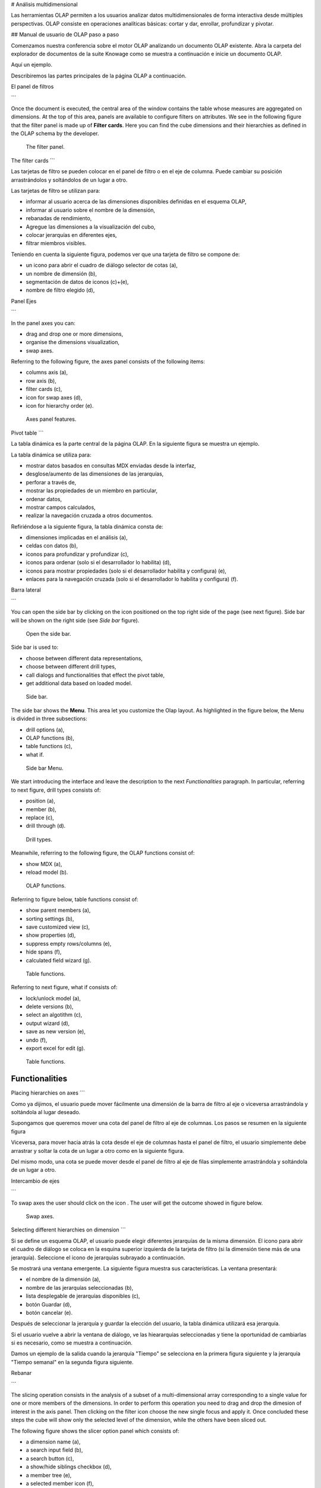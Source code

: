 # Análisis multidimensional

Las herramientas OLAP permiten a los usuarios analizar datos multidimensionales de forma interactiva desde múltiples perspectivas. OLAP consiste en operaciones analíticas básicas: cortar y dar, enrollar, profundizar y pivotar.

## Manual de usuario de OLAP paso a paso

Comenzamos nuestra conferencia sobre el motor OLAP analizando un documento OLAP existente. Abra la carpeta del explorador de documentos de la suite Knowage como se muestra a continuación e inicie un documento OLAP.

.. figura:: media/image134.png

    Browse the documents and select an OLAP document.

Aquí un ejemplo.

.. figura:: media/image135.png

      Exploring an existing OLAP document.

Describiremos las partes principales de la página OLAP a continuación.

El panel de filtros

```

Once the document is executed, the central area of the window contains the table whose measures are aggregated on dimensions. At the top of this area, panels are available to configure filters on attributes. We see in the following figure that the filter panel is made up of **Filter cards**. Here you can find the cube dimensions and their hierarchies as defined in the OLAP schema by the developer.

.. figure:: media/image136.png

    The filter panel.

The filter cards
```

Las tarjetas de filtro se pueden colocar en el panel de filtro o en el eje de columna. Puede cambiar su posición arrastrándolos y soltándolos de un lugar a otro.

.. figura:: media/image137.png

    The filter card inside the filter panel.

Las tarjetas de filtro se utilizan para:

*   informar al usuario acerca de las dimensiones disponibles definidas en el esquema OLAP,
*   informar al usuario sobre el nombre de la dimensión,
*   rebanadas de rendimiento,
*   Agregue las dimensiones a la visualización del cubo,
*   colocar jerarquías en diferentes ejes,
*   filtrar miembros visibles.

Teniendo en cuenta la siguiente figura, podemos ver que una tarjeta de filtro se compone de:

*   un icono para abrir el cuadro de diálogo selector de cotas (a),
*   un nombre de dimensión (b),
*   segmentación de datos de iconos (c)+(e),
*   nombre de filtro elegido (d),

.. \_featuresoffiltcard:
.. figura:: media/image13839.png

    Features of a filter card.

Panel Ejes

```

In the panel axes you can:

-  drag and drop one or more dimensions,
-  organise the dimensions visualization,
-  swap axes.

Referring to the following figure, the axes panel consists of the following items:

-  columns axis (a),
-  row axis (b),
-  filter cards (c),
-  icon for swap axes (d),
-  icon for hierarchy order (e).

.. _axespanelfeat:
.. figure:: media/image140.png

    Axes panel features.

Pivot table
```

La tabla dinámica es la parte central de la página OLAP. En la siguiente figura se muestra un ejemplo.

.. figura:: media/image141.png

    Pivot table.

La tabla dinámica se utiliza para:

*   mostrar datos basados en consultas MDX enviadas desde la interfaz,
*   desglose/aumento de las dimensiones de las jerarquías,
*   perforar a través de,
*   mostrar las propiedades de un miembro en particular,
*   ordenar datos,
*   mostrar campos calculados,
*   realizar la navegación cruzada a otros documentos.

Refiriéndose a la siguiente figura, la tabla dinámica consta de:

*   dimensiones implicadas en el análisis (a),
*   celdas con datos (b),
*   iconos para profundizar y profundizar (c),
*   iconos para ordenar (solo si el desarrollador lo habilita) (d),
*   iconos para mostrar propiedades (solo si el desarrollador habilita y configura) (e),
*   enlaces para la navegación cruzada (solo si el desarrollador lo habilita y configura) (f).

.. \_pivottablefeat:
.. figura:: media/image142a.png

    Pivot table features.

Barra lateral

```

You can open the side bar by clicking on the icon positioned on the top right side of the page (see next figure). Side bar will be shown on the right side (see *Side bar* figure).

.. _openthesidebar:
.. figure:: media/image143.png

    Open the side bar.

Side bar is used to:

-  choose between different data representations,
-  choose between different drill types,
-  call dialogs and functionalities that effect the pivot table,
-  get additional data based on loaded model.

.. _sidebar:
.. figure:: media/image144.png

    Side bar.

The side bar shows the **Menu**. This area let you customize the Olap layout. As highlighted in the figure below, the Menu is divided in three subsections:

-  drill options (a),
-  OLAP functions (b),
-  table functions (c), 
-  what if.

.. _sidebarmenu:
.. figure:: media/image145a.png

    Side bar Menu.

We start introducing the interface and leave the description to the next *Functionalities* paragraph. In particular, referring to next figure, drill types consists of:

-  position (a),
-  member (b),
-  replace (c),
-  drill through (d).

.. _drilltypes:
.. figure:: media/image146.png

    Drill types.

Meanwhile, referring to the following figure, the OLAP functions consist of:

-  show MDX (a),
-  reload model (b).

.. _olapfunctions:
.. figure:: media/image147a.png

    OLAP functions.

Referring to figure below, table functions consist of:

-  show parent members (a),
-  sorting settings (b),
-  save customized view (c),
-  show properties (d),
-  suppress empty rows/columns (e),
-  hide spans (f),
-  calculated field wizard (g).

.. _tablefunctions1:
.. figure:: media/image148a.png

    Table functions.

Referring to next figure, what if consists of:

-  lock/unlock model (a),
-  delete versions (b),
-  select an algotithm (c),
-  output wizard (d), 
-  save as new version (e), 
-  undo (f),
-  export excel for edit (g).

.. _tablefunctions2:
.. figure:: media/image149a.png

    Table functions.

Functionalities
----------------

Placing hierarchies on axes
```

Como ya dijimos, el usuario puede mover fácilmente una dimensión de la barra de filtro al eje o viceversa arrastrándola y soltándola al lugar deseado.

Supongamos que queremos mover una cota del panel de filtro al eje de columnas. Los pasos se resumen en la siguiente figura

.. figura:: media/image150.png

    Move a hierarchy to the columns axis.

Viceversa, para mover hacia atrás la cota desde el eje de columnas hasta el panel de filtro, el usuario simplemente debe arrastrar y soltar la cota de un lugar a otro como en la siguiente figura.

.. figura:: media/image151.png

    Move a dimension from the columns axis to the filter panel.

Del mismo modo, una cota se puede mover desde el panel de filtro al eje de filas simplemente arrastrándola y soltándola de un lugar a otro.

Intercambio de ejes

```

To swap axes the user should click on the icon |image151|. The user will get the outcome showed in figure below.

.. |image151| image:: media/image152.png
   :width: 30

.. figure:: media/image153.png

    Swap axes.

Selecting different hierarchies on dimension
```

Si se define un esquema OLAP, el usuario puede elegir diferentes jerarquías de la misma dimensión. El icono para abrir el cuadro de diálogo se coloca en la esquina superior izquierda de la tarjeta de filtro (si la dimensión tiene más de una jerarquía). Seleccione el icono de jerarquías subrayado a continuación.

.. figura:: media/image154.png

    Hierarchies icon.

Se mostrará una ventana emergente. La siguiente figura muestra sus características. La ventana presentará:

*   el nombre de la dimensión (a),
*   nombre de las jerarquías seleccionadas (b),
*   lista desplegable de jerarquías disponibles (c),
*   botón Guardar (d),
*   botón cancelar (e).

.. \_hierarchiesdialogpopup:
.. figura:: media/image155.png

    Hierarchies dialog pop up.

Después de seleccionar la jerarquía y guardar la elección del usuario, la tabla dinámica utilizará esa jerarquía.

Si el usuario vuelve a abrir la ventana de diálogo, ve las hieararquías seleccionadas y tiene la oportunidad de cambiarlas si es necesario, como se muestra a continuación.

.. figura:: media/image1565758.png

    Changing the hierarchies.

Damos un ejemplo de la salida cuando la jerarquía "Tiempo" se selecciona en la primera figura siguiente y la jerarquía "Tiempo semanal" en la segunda figura siguiente.

.. \_timehierarchieshowsdays:
.. figura:: media/image159.png

     Time hierachy: the table shows days in the month.

.. \_timeweeklyhierarchyshowsweek:
.. figura:: media/image160.png

    Time Weekly hierachy: table shows weeks in the month.

Rebanar

```

The slicing operation consists in the analysis of a subset of a multi-dimensional array corresponding to a single value for one or more members of the dimensions. In order to perform this operation you need to drag and drop the dimesion of interest in the axis panel.  Then clicking on the filter icon choose the new single focus and apply it. Once concluded these steps the cube will show only the selected level of the dimension, while the others have been sliced out.

The following figure shows the slicer option panel which consists of:

-  a dimension name (a),
-  a search input field (b),
-  a search button (c),
-  a show/hide siblings checkbox (d),
-  a member tree (e),
-  a selected member icon (f),
-  a highlighted member (result of searching) (g), 
-  a save and a cancel buttons (h).

.. _dialogforslicerchoosing:
.. figure:: media/image161.png

    Dialog for slicer choosing.

In particular, it is possible to search for a member in three ways:

1. by browsing the member tree;

.. figure:: media/image162.png

   Browsing the member tree.

2. by typing member’s name or it’s part in the input field and clicking on the search button. The research will be possible if the user enters at least four letters. If the user wishes to include member’s siblings to the research, the checkbox (:numref:`dialogforslicerchoosing` (d))needs to be checked;

.. figure:: media/image16364.png

   Using the research box.

3. after the first research, if the user types some other member’s name before clicking on the search button, visible members whose        names contains a entered text will be highlighted.

.. figure:: media/image165.png

    Using the research box after a first investigation.

Once the selection has been saved, the users choice will affect the pivot table and the filter cards slicer name will rearrange.

Filtering
```

Para filtrar los miembros de dimensión en una tabla dinámica, el usuario debe hacer clic en un botón (consulte :numref:`featuresoffiltcard`) situado en el lado derecho de la tarjeta de filtro de dimensiones colocada en el área del filtro.

El procedimiento para buscar un miembro mediante el cuadro de diálogo de filtro no tiene diferencias significativas con el descrito para el cuadro de diálogo de selección de segmentación de datos. La interfaz emergente es la que se muestra a continuación. Después de seleccionar un miembro, el usuario debe hacer clic en el botón Guardar. La tabla dinámica mostrará los cambios. De lo contrario, haga clic en el botón Cancelar para descartar los cambios.

.. figura:: media/image166.png

    Filter dialog.

.. figura:: media/image167.png

    Filter effects on pivot table.

Profundizar y profundizar

```

User can choose between drill types by clicking on one of the three buttons in the drill types section of the side bar. There are three drill types. In the following we give some details on them.

1. **Position**: this is the default drill type. Clicking on a drill down/drill up command will expand/collapse a pivot table with          child members of a member with that particular command. See below.

.. figure:: media/image168.png

     “Position” drill down.

2. **Member**: if the user wants to perform drill operation not only on one member per time but on all members of the same name and        level at the same time it is needed to select member drill type. See below.

.. figure:: media/image169.png

    “Member” drill down.

3. **Replace**: This option lets the user replace the parent member with his child member during drill down operation. To drill up the      user should click on the arrow icon next to the dimension name on which to perform operation. See figure below.

.. figure:: media/image170.png

    “Replace” drill down.

Drill through
~~~~~~~~~~~~~

To perform drill through operation the user needs first to select a cell, as in the following figure, on which to perform operations. Then clicking on the button for a drill through in the side bar, a dialog will open with results (this pop up could take some time to    open).

.. figure:: media/image171.png

    Drill thorugh option.

In particular, referring to the next figure, drill though dialog consists of:

-   a hierarchy menu (a),
-   a table of values (b),
-   a maximum rows drop down list (c),
-   a pagination (d),
-   a apply button (e),
-   a export button (f),
-   a cancel button (g),
-   a clear all button (h).

.. _drillthoroughwindow:
.. figure:: media/image172a.png

    Drill thorugh window.

The user must therefore select a cell, open the side bar and select the drill through item from the panel. A pop up will show up: here the user can choose the level of detail with which data will be displayed. The steps to follow are:

1. to click on hierarchy in hierarchy menu,

2. to check the checkbox of the level,

3. to click on the “Apply” button (after checking the checkbox, remember to click outside of the level list and then select apply).

The user can also select the maximum rows to load by choosing one of the options in the drop down list (see figure above, (c)). Finally, loaded data can be exported in csv format by clicking on the “Export” button.

Refreshing model
~~~~~~~~~~~~~~~~

To refresh a loaded model the user needs to click on the “Refresh” button available in the side bar panel. This action will clear the cash, load pivot table and the rest of data again.


Showing MDX
~~~~~~~~~~~

To show current mdx query user should click on show mdx button in the side bar. Figure below shows an example.

.. figure:: media/image173.png

     Showing MDX query example.


Sending MDX
~~~~~~~~~~~

If you want to execute an MDX query you need to:

-  click on send MDX button in the sidebar,
-  type a query in a text area of send MDX dialogs, 
-  click on the save button.

.. figure:: media/image174.png

    Sending MDX query example.

Result of the MDX query “should” appear in pivot table as in figure below. In fact, the user is responsable for entering *valid* MDX query.

.. figure:: media/image175.png

    Sending MDX query example.


Showing parent members
~~~~~~~~~~~~~~~~~~~~~~

If a user wants to see additional information about members shown in the pivot table (for example: member’s hierarchy, level or parent member) he should click on a show parent members button in the side bar panel. The result will be visible in the pivot table. An example is shown in the following two figures.

.. figure:: media/image176.png

    Pivot table without the parent members mode.

.. figure:: media/image177.png

    Pivot table after the parent members selection.

Hiding/showing spans
~~~~~~~~~~~~~~~~~~~~

To hide or show spans the user should click on show/hide spans button in the side bar. The result will be visible in pivot table as in figure below.

.. figure:: media/image178.png

    Hide/show spans.

Showing properties
~~~~~~~~~~~~~~~~~~

In OLAP schema the XML member properties, if configured, could be represented in two possible ways:

1. as part of pivot table where a property values are placed in rows and columns. To get these values, the user needs to click on show      properties button in the side bar. Results will be shown in the pivot table;

.. figure:: media/image179.png

    Show properties.

2. in a pop up as compact properties. To enable compact properties user should click on enable compact properties button in the side bar. In this way in all the cells of members Suppressing empty colunms/rows which has property set, a table icon appears. This icon lets the property pop up opens. Figure below shows an example.

.. figure:: media/image180a.png

    Show properties summarized in a pop up.

Suppressing empty colunms/rows
```

Para ocultar las filas vacías y/o colums, si las hubiera, de la tabla dinámica, el usuario puede hacer clic en el botón "Suprimir filas/colums vacías" en el panel de la barra lateral. Un ejemplo se da en la Figura a continuación.

.. figura:: media/image181.png

    Suppressing empty colunms/rows.

Ordenación

```

To enable member ordering the user must click on the “Enable sorting” button in the side bar panel. The command for sorting will appear next to the member’s name in the pivot table. In addition, the sorting command will show the members of “Measures” hieararchy or members that are crossjoined with them, as shown below. 

.. figure:: media/image18283.png

    Member sorting.

To sort members the user needs to click on the sorting command |image179|, available next to each member of the pivot table. Note that the sorting criteria is ascending at first execution. If the user clicks on the sorting icon, criteria will change to descending and the result will be shown in pivot table.

.. |image179| image:: media/image184.png
   :width: 65

To remove the sorting, the user just have to click on the icon again. To change sorting mode user should click on sorting settings button in the side bar. Referring to the following figure, dialog sorting settings consists of:
   
.. figure:: media/image185a.png

    Sorting settings window.

-  sorting modes (a),
-  no sorting (by default) (b), 
-  basic (c),
-  breaking (d),
-  count (e),
-  a number input field for count mode definition (f),
-  a save button (g).

Note that “breaking mode” means that the hierarchy will be broken.

If the user selects “Count sorting” mode the top or last 10 members will be shown by default in the pivot table. Furthermore, the user can also define a custom number of members that should be shown. 

Calculated members and sets
```

En primer lugar, hacemos hincapié en que para permitir **Campos calculados** en su documento Olap se necesita una etiqueta de botón adecuada en su plantilla Olap. Tal etiqueta es \<BUTTON_CC visible="true"/>.

Una vez habilitado, para crear un miembro/conjunto calculado, el usuario debe:

.. figura:: media/image186.png

Miembro calculado.

1.  seleccionar un miembro de la tabla dinámica, como en la figura anterior, que será el elemento primario del miembro calculado,

2.  haga clic en el botón "campo calculado" en el panel de la barra lateral: aparecerá un cuadro de diálogo "Seleccionar función". Este último consiste en (consulte la siguiente figura):

    *   un campo de entrada de nombre (a),
    *   una ficha de funciones de agregación (b),
    *   una ficha de funciones aritméticas (c),
    *   una ficha de funciones temporales (d),
    *   una ficha de funciones personalizadas (e),
    *   una ficha de funciones recientes (f),
    *   una lista de funciones disponibles (g),
    *   ok y botones de cancelación (h).

.. \_selectfunctiondialog:
.. figura:: media/image187.png

    Select function dialog.

La definición de función utilizada para crear miembros calculados se lee desde la carpeta formula.xml archivo, ubicado en: ROOT/resources/yourTennant/Olap. Las funciones están divididas por pocas pestañas diferentes. En particular,\ **Pestaña Reciente** contiene miembros calculados y conjuntos calculados creados por el usuario y guardados en cookies. Si no hay conjuntos /miembros almacenados en las cookies, esa pestaña estará vacía. **Pestaña Personalizada** es donde definir funciones personalizadas. Estas funciones se pueden utilizar para realizar operaciones realmente complejas que no forman parte de funciones MDX predefinidas. Allí puede usar la combinación de pocas funciones juntas o usar operadores para cálculos matemáticos complejos. También se definen en fórmulas xml. Si una pestaña específica no contiene ninguna fórmula, no se mostrará. El campo "Nombre" es obligatorio, de hecho, la creación de una función sin nombre está prohibida. En **Pestaña reciente**, el campo "Nombre" está oculto. la siguiente figura proporciona un ejemplo de fórmula editada en el archivo formulas.xml.

.. figura:: media/image188.png

    Example of one formula inside of formulas xml.

3.  Seleccione una función e ingrese un nombre de miembro / conjunto calculado y haga clic en "Aceptar". Aparecerá un cuadro de diálogo para la definición de argumentos, como se muestra en la siguiente figura. Este se compone de los siguientes elementos:

*   nombre de función seleccionado (a),
*   descripción de la función (b),
*   campos de entrada de texto para la expresión del argumento (c),
*   tipo de retorno de expresión MDX esperado (d),
*   descripción de la expresión MDX del argumento (e),
*   abrir botón guardado (f),
*   seleccionar del botón de tabla (g),
*   ok y botones de cancelación (h).

.. \_argumentdefdialog:
.. figura:: media/image189.png

    Argument defintion dialog.

En particular, para introducir el argumento de expresión MDX, el usuario tiene tres opciones, enumeradas a continuación.

1.  Escríbalo manualmente (para usuarios avanzados).

2.  Seleccionar miembros de la tabla dinámica: para seleccionar un miembro que se va a incluir en un conjunto, el usuario debe (ver siguiente figura):

    *   haga clic en el botón Seleccionar de la tabla,
    *   haga clic en los miembros de una tabla dinámica,
    *   haga clic en Aceptar en el cuadro de diálogo para finalizar la selección.

.. \_selectingmembers:
.. figura:: media/image190.png

    Selecting members.

La expresión de los miembros seleccionados se importará en campos de entrada de texto para la expresión del argumento, como se muestra en la figura siguiente.

.. figura:: media/image191.png

    Expression of the selected members.

3.  Importar expresión de miembros o conjuntos calculados guardados. Para importar un miembro/conjunto calculado, el usuario debe:

    • Haga clic en el botón Abrir guardado. A continuación, aparecerá el cuadro de diálogo de miembros/conjuntos calculados guardados (siguiente figura) y consta de:

    *   una lista de los miembros y conjuntos calculados guardados,
    *   un nombre de miembro/conjunto calculado,
    *   el tipo de retorno de miembro/conjunto calculado se muestra mediante un icono redondo.

.. \_savedsetsdialog:
.. figura:: media/image192.png

    Saved sets dialog.

• Haga clic en miembro/conjunto calculado. La expresión de miembro/conjunto calculado guardado se importará en campos de entrada de texto para la expresión del argumento, como se resalta a continuación.

.. figura:: media/image193.png

    Expression of the saved/calculated member/set.

• Después de completar todos los argumentos de función, al hacer clic en el botón Aceptar:

      -  add calculated member in a pivot table,
      -  save calculated set and it will be available for creation of other calculated member and sets.

En la pestaña "Reciente", abriendo el cuadro de diálogo "Seleccionar función", el usuario puede encontrar una lista de miembros y conjuntos calculados guardados que se pueden editar o eliminar. La edición se realiza haciendo clic en uno de ellos.

.. figura:: media/image194.png

Edite un miembro calculado.

La eliminación se realiza mediante el botón Eliminar como se muestra en la figura anterior.

## Creación de un documento OLAP\*

El análisis multidimensional permite la indagación jerárquica de medidas numéricas sobre dimensiones predefinidas. En Cockpit explicamos cómo el usuario puede monitorizar los datos en diferentes niveles de detalle y desde diferentes perspectivas. Aquí queremos entrar en detalles de cómo un usuario técnico puede crear un documento OLAP. Recordamos que las principales características de los documentos OLAP son:

*   la necesidad de una estructura de datos específica (lógica o física);
*   análisis basado en dimensiones, jerarquías y medidas;
*   análisis interactivo;
*   libertad para reorientar el análisis;
*   diferentes niveles de análisis de datos, a través de vistas sintéticas y detalladas;
*   drill-down, slice and dice, drill-through operations.

Teniendo en cuenta estos elementos, describiremos los pasos para desarrollar un documento OLAP.

Acerca del motor

```

Knowage performs OLAP documents by relying on the **OLAP engine**. This engine integrates Mondrian OLAP server and two different cube navigation clients to provide multi-dimensional analysis. In general, Mondrian is a Relational Online Analytical Processing (ROLAP) tool that provides the back-end support for the engine. OLAP structures, such as cubes, dimensions and attributes, are mapped directly onto tables and columns of the data warehouse. This way, Mondrian builds an OLAP cube in cache that can be accessed by client applications. The Knowage OLAP engine provides the front-end tool to interact with Mondrian servers and shows the results via the typical OLAP functionalities, like drill down, slicing and dicing on a multi-dimensional table. Furthermore, it can also interact with XMLA servers. This frontend translates user’s navigation actions into MDX queries on the multi-dimensional cube, and show query results on the table he is navigating.


Development of an OLAP document
```

La creación de un documento analítico OLAP requiere los siguientes pasos:

*   modelado de esquemas;
*   configuración del catálogo;
*   Construcción de plantillas de cubos OLAP;
*   creación de documentos analíticos.

Modelado de esquemas
^^^^^^^^^^^^^^^^^

El primer paso para un análisis multidimensional es identificar la información esencial que describe el proceso / evento bajo análisis y considerar cómo se almacena y organiza en la base de datos. Sobre la base de estos dos elementos, se debe realizar un proceso de mapeo para crear el modelo multidimensional.

.. indirecta::

     **From the relational to the multi-dimensional model**

        The logical structure of the database has an impact on the mapping approach to be adopted when creating the multidimensional             model, as well as on query performances.

Si la estructura del esquema relacional cumple con lógicas multidimensionales, será más fácil asignar las entidades del modelo físico a los metadatos utilizados en los esquemas de Mondrian. De lo contrario, si la estructura es altamente normalizada y escasamente dimensional, el proceso de mapeo probablemente requerirá forzar y aproximar el modelo para obtener un modelo multidimensional. Como se dijo anteriormente, Mondrian es una herramienta ROLAP. Como tal, mapea estructuras OLAP, como cubos, dimensiones y atributos directamente en tablas y columnas de una base de datos relacional a través de archivos basados en XML, llamados esquemas Mondrian. Los esquemas de Mondrian son tratados por Knowage como recursos y organizados en catálogos. A continuación, un ejemplo de esquema de Mondrian en ejemplo de esquema de Mondrian:

.. code-block:: xml
:linenos:
:caption: Ejemplo de esquema de Mondrian

        <?xml version="1.0"?>                                   
         <Schema name="FoodMart">     
               <!-- Shared dimensions -->   
               <Dimension name="Customers"> 
                  <Hierarchy hasAll="true" allMemberName="All Customers"             
                             primaryKey=" customer_id">                                         
                      <Table name="customer"/>                                           
                      <Level name="Country" column="country" uniqueMembers="true"/>      
                      <Level name="State Province" column="state_province"               
                             uniqueMembers="true"/>                                             

                      <Level name="City" column="city" uniqueMembers="false"/>           

                  </Hierarchy> ...                                                   

               </Dimension> ...                                                      

               <!-- Cubes -->                                                        
               <Cube name="Sales">                                                   

                  <Table name="sales_fact_1998"/>                                    

                  <DimensionUsage name="Customers" source="Customers"                
                                  foreignKey="customer_id" /> ...                                                             

                  <!-- Private dimensions -->                                        

                  <Dimension name="Promotion Media" foreignKey="promotion_id">       

                      <Hierarchy hasAll="true" allMemberName="All Media"                 
                                 primaryKey="promotion_id"> 
                          <Table name="promotion"/>          
                          <Level name="Media Type" column="media_type" uniqueMembers="true"/>   
                      </Hierarchy>                                                       

                  </Dimension> ...                                                   

                  <!-- basic measures-->                                             

                  <Measure name="Unit Sales" column="unit_sales" aggregator="sum"    
                           formatString="#,###.00"/>                                                       

                  <Measure name="Store Cost" column="store_cost" aggregator="sum"    
                           formatString= "#,###.00"/>                                         

                  <Measure name="Store Sales" column="store_sales" aggregator="sum"  
                           formatString="#,###.00"/>                                          
                  ...                                                                

                  <!-- derived measures-->                                           

                  <CalculatedMember name="Profit" dimension="Measures">              
                      <Formula>        
                           [Measures].[Store Sales] - [Measures].[Store Cost]  
                      </Formula>                                                         

                      <CalculatedMemberProperty name="format_string" value="$#,##0.00"/> 
                  </CalculatedMember>                                                

               </Cube> 
            ...      
        </Schema> 

Cada archivo de asignación contiene un solo esquema, así como varias dimensiones y cubos. Los cubos incluyen múltiples dimensiones y medidas. Las dimensiones incluyen múltiples jerarquías y niveles. Las medidas pueden ser primitivas, es decir, enlazadas a columnas individuales de la tabla de hechos, o calculadas, es decir, derivadas de fórmulas de cálculo que se definen en el esquema. El esquema también contiene vínculos entre los elementos del modelo OLAP y las entidades del modelo físico: por ejemplo, <table> establece un vínculo entre un cubo y sus dimensiones, mientras que los atributos primaryKey y foreignKey hacen referencia a las restricciones de integridad del esquema en estrella.

.. nota::
**Mondrian**

```
     For a detailed explanation of Mondrian schemas, please refer to the documentation available at the official project webpage: http://mondrian.pentaho.com/.
     
     
```

Configuración del catálogo de motores
\+++++++++++++++++++++++++++++++

Para hacer referencia a un cubo OLAP, primero inserte el esquema Mondrian correspondiente en el catálogo de esquemas administrados por el motor. Para hacer esto, vaya a **Catálogos> catálogo de esquemas de Mondrian**. Aquí puede definir el nuevo esquema cargando su archivo de esquema XML y eligiendo **Nombre** y **Descripción**. Al crear una nueva plantilla OLAP, elegirá entre los cubos disponibles definidos en los esquemas registrados.

Tenga en cuenta que la opción Bloquear prohíbe a otros usuarios técnicos modificar la configuración.

Creación de plantillas OLAP
^^^^^^^^^^^^^^^^^^^^^^^^^^^^

Una vez que se ha creado el cubo, debe crear una plantilla que asigne el cubo al documento analítico. Para lograr este objetivo, el usuario debe editar manualmente la plantilla. La plantilla es un archivo XML que le dice al motor OLAP de Knowage cómo navegar por el cubo OLAP y tiene una estructura como la representada en el siguiente código:

.. \_mappingtemplateexample:
.. code-block:: xml
:linenos:
:caption: Ejemplo de plantilla de asignación

     <?xml version="1.0" encoding="UTF-8"?> 
     <olap>                                 
        <!-- schema configuration -->       
        <cube reference="FoodMart"/>        

        <!-- query configuration -->        
        <MDXquery>  
            SELECT {[Measures].[Unit Sales]} ON COLUMNS           
            , {[Region].[All Regions]} ON ROWS                    
            FROM [Sales]                                          
            WHERE [Product].[All Products].[${family}]            
            <parameter name="family" as="family"/>                
        </MDXquery>                                           

        <MDXMondrianQuery>                                    
            SELECT {[Measures].[Unit Sales]} ON COLUMNS           
            , {[Region].[All Regions]} ON ROWS                    
            FROM [Sales]                                          
            WHERE [Product].[All Products].[Drink]                
        </MDXMondrianQuery>                                   

        <!-- toolbar configuration -->                        
        <TOOLBAR>                                             
            <BUTTON_MDX visible="true" menu="false" />            
            <BUTTON_FATHER_MEMBERS visible="true" menu="false"/>  
            <BUTTON_HIDE_SPANS visible="true" menu="false"/>      
            <BUTTON_SHOW_PROPERTIES visible="true" menu="false"/> 
            <BUTTON_HIDE_EMPTY visible="true" menu="false" />     
            <BUTTON_FLUSH_CACHE visible="true" menu="false" />    
            <BUTTON_SAVE visible="true" menu="false" />           
            <BUTTON_SAVE_NEW visible="true" menu="false" />       
            <BUTTON_EXPORT_OUTPUT visible="true" menu="false" />  
        </TOOLBAR>                                            
                                      
     </olap>                                                  

A continuación se explican las diferentes secciones del ejemplo de plantilla de asignación.

*   La sección CUBE establece el esquema de Mondrian. Debe hacer referencia al nombre exacto del esquema, tal como se registra en el catálogo en el servidor.
*   La sección MDXMondrianQuery contiene la consulta MDX original que define la vista inicial (columnas y filas) del documento OLAP.
*   La sección MDX contiene una variación de la consulta MDX original, tal como la utiliza el motor de Knowage. Esta versión incluye parámetros (si los hay). El nombre del parámetro permitirá a Knowage vincular el controlador analítico asociado al documento a través del parámetro (en el servidor).
*   La sección TOOLBAR se utiliza para configurar las opciones de visibilidad de la barra de herramientas en el documento OLAP. El significado exacto y las funcionalidades de cada botón de la barra de herramientas se explican en las siguientes secciones. Una lista más completa de las opciones disponibles se muestra en Opciones configurables del menú:

.. code-block:: xml
:linenos:
:caption: Opciones configurables del menú

        <BUTTON_DRILL_THROUGH visible="true"/>
        <BUTTON_MDX visible="true"/>
        <BUTTON_EDIT_MDX visible="true"/>
        <BUTTON_FATHER_MEMBERS visible="true"/>
        <BUTTON_CC visible="true"/>
        <BUTTON_HIDE_SPANS visible="true"/>
        <BUTTON_SORTING_SETTINGS visible="true"/>
        <BUTTON_SORTING visible="true" />
        <BUTTON_SHOW_PROPERTIES visible="true"/>
        <BUTTON_HIDE_EMPTY visible="true"/>
        <BUTTON_FLUSH_CACHE visible="true"/>
        <BUTTON_SAVE visible="true"/>
        <BUTTON_SAVE_NEW visible="true"/>
        <BUTTON_UNDO visible="true"/>
        <BUTTON_VERSION_MANAGER visible="true"/>
        <BUTTON_EXPORT_OUTPUT visible="false"/>

Creación del documento analítico
^^^^^^^^^^^^^^^^^^^^^^^^^^^^^^^^^

Una vez que tenga la plantilla lista, puede crear el documento OLAP en Knowage Server.

Para crear un nuevo documento OLAP, haga clic en el botón "crear un nuevo documento" en el **Desarrollo de documentos** y seleccione **Procesamiento analítico en línea** como Tipo. Luego puede elegir los motores disponibles. En este caso solo tenemos el **Motor OLAP**.

Escriba un nombre, una funcionalidad, cargue la plantilla XML y guárdela. Verá el documento en la funcionalidad (carpeta) que seleccionó, que se muestra con el típico icono de cubo como se muestra a continuación.

.. \_olapdocserver:
.. figura:: media/image195.png

    OLAP document on server.

Diseñador OLAP\*

```

Knowage Server is also endowed of an efficient OLAP designer which avoid the user to edit manually the XML-based template that we discussed on in Development of an OLAP document. We will therefore describe here all features of this functionality. 

The user needs to have a functioning Modrian schema to start the work with. Select **Mondrian Schemas Catalog** to check the available Mondrian schemas on server. It is mandatory that the chosen Mondrian schema has no parameters applied.

.. warning::
      **Mondrian schema for OLAP designer**
         
         The Mondrian schema must not be filtered thorough any parameter or profile attribute.

The page as the one in figure below will open.

.. figure:: media/image196.png

    Schema Mondrian from catalog.

Then we start entering the **Document Browser** and clicking on the “Plus” icon at the top right corner of the page. Fill in the mandatory boxes as Label and Name of the document, select the On-line Analytica Process Type of document and the What-if Engine (we stress that the What-if engine is available only for who have purchased the Knowage SI package). Remember to save to move to the next step: open the Template Build. The latter can be opend clicking on the editor icon |image195| and it is available at the bottom of the document detail page.

.. |image195| image:: media/image197.png
   :width: 30

The action opens a first page asking for the kind of template. Here we choose the Mondrian one. Consequently you will be asked to choose the Mondrian Schema and after that to select a cube. Next figure sums up these three steps. Following the example just given below you will enter a page like that of the second figure below. 

.. _olapcoreconfig:
.. figure:: media/image198.png

    OLAP core configuration.

.. _definingolaptempl:
.. figure:: media/image199.png

    Defining OLAP template.

Once entered the page the user can freely set the fields as filter panels or as filter cards, according to requirements. Refer to *Functionalities* Chapter to review the terminology. Make your selection and you can already save the template as shown below.  

.. _definingolaptempl2:
.. figure:: media/image200.png

    Defining OLAP template.

You can notice that the side panel contains some features (see next figure):

.. _sidepanelfeatolapdes:
.. figure:: media/image201.png

    Side panel features for the OLAP Designer.

- |image200| to set the drill on Position, Member or Replace;

.. |image200| image:: media/image202.png
   :width: 30

- |image201| to configure the scenario; 

.. |image201| image:: media/image203.png
   :width: 30

- |image202| to define the cross navigation;

.. |image202| image:: media/image204.png
   :width: 30

- |image203| to configure buttons visibility.

.. |image203| image:: media/image205.png
   :width: 30

Refer to Section *Functionalities* to recall the action of the different drills. To select between them will affect the navigation of the OLAP outputs by users. Instead the scenario is used to allow the end-user to edit or not the records contained in the OLAP table. The user is first asked to select the cube in order to get the measures that the admin lets the end-user the permission to edit and modify. Referring to to the following figure, an admin user must simply check the measures using the wizard. At the bottom of the page there is also the possibility to add a parameter that can be used by the end-user when editing the measure, for example if one has a frequent multiplication factor that changes accordingly to the user’s needs, the end-user can use that factor to edit measures and ask the admin to update it periodically.

.. _wizconfigscena:
.. figure:: media/image20607.png

    Wizard to configure the scenario.

Once one cross navigation has been set you keep on adding as many as required. Just open the wizard and click on the “Add” button at the top right corner.

Note that the parameter name will be used to configure the (external) cross navigation. In fact, to properly set the cross navigation the the user must access the “Cross Navigation Definition” functionalities available in Knowage Server. Here, referring to *Cross Navigation* section of *Analytical document* chapter, you will use the parameter just set as output parameter.

.. figure:: media/image2080910.png

    Cross navigation definition.

As shown in figure below, the buttons visibility serves to decide which permissions are granted to the end-user. Some features can only be let visible while the admin can also grant the selection for others. 

.. figure:: media/image211.png

    Wizard to configure the scenario.

Once the configuration is done click on the **Save template** button and on the **Close designer** button to exit template. As :numref:`sidepanelfeatolapdes` highlights, these two buttons are available at the bottom of the side panel.

The admin can develop the OLAP document using also the OLAP engine. In this case the OLAP designer will lack of the scenario configuration since in this case the end-user must not have the grants for editing the records. So in this instance the “Configure scenario” button is not available at all. For the other two options the instructions are right the same as the What-if engine.


Profiled access
^^^^^^^^^^^^^^^^^^^^^^

As for any other analytical document, Knowage provides filtered access to data via its behavioural model. The behavioural model is a very important concept in Knowage. For a full understanding of its meaning and functionalities, please refer to Behavioural Model.

Knowage offers the possibility to regulate data visibility based on user profiles. Data visibility can be profiled at the level of the OLAP cube, namely the cube itself is filtered and all queries over that cube share the same data visibility criteria.

To set the filter, which is based on the attribute (or attributes) in the user’s profile, the tecnical user has to type the Mondrian schema. We report Cube level profilation example as a reference guide. Note that data profiling is performed on the cube directly since the filter acts on the data retrieval logics of the Mondrian Server. So the user can only see the data that have been got back by the server according to the filter.


.. code-block:: xml
   :linenos:
   :caption: Cube level profilation example.
    
        <?xml version="1.0"?>                                                 
        <Schema name="FoodMartProfiled"> 
        ....                                 
         <Cube name="Sales_profiled"> <Table name="sales_fact_1998"/> 
         ...      
           <!-- profiled dimension -->                                        
           <Dimension name="Product" foreignKey="product_id">                 
            <Hierarchy hasAll="true" allMemberName="All Products" primaryKey="product_id">                                   
                <View alias="Product">                                             
                  <SQL dialect="generic">                                            
                    SELECT pc.product_family as product_family, p.product_id as        
                    product_id,                                                        
                    p.product_name as product_name,                                    
                    p.brand_name as brand_name, pc.product_subcategory as              
                    product_subcategory, pc.product_category as product_category,      
                    pc.product_department as product_department                        
                    FROM product as p                                                  
                    JOIN product_class as pc ON p.product_class_id = pc.               
                    product_class_id                                                   
                    WHERE and pc.product_family = '${family}' 
                  </SQL>                   
                </View>                                                            

                <Level name="Product Family" column="product_family"               
                       uniqueMembers="false" />                                                                 
                <Level name="Product Department" column="product_department"       
                       uniqueMembers="false"/>                                                          
                <Level name="Product Category" column="product_category"           
                      uniqueMembers=" false"/>                                           
                <Level name="Product Subcategory" column="product_subcategory"     
                       uniqueMembers="false"/>                                            
                <Level name="Brand Name" column="brand_name"                       
                       uniqueMembers="false"/>                                            
                <Level name="Product Name" column="product_name"                   
                       uniqueMembers="true"/>                                             
            </Hierarchy>                                                       
           </Dimension>                                                       
         </Cube> 
         ...                                       
        </Schema> 

In the above example, the filter is implemented within the SQL query that defines the dimension using the usual syntax “pr.product_family = '${family}'”.                         

The value of the “family” user profile attribute will replace the ${family} placeholder in the dimension definition.

You can filter more than one dimensions/cubes and use more profile attributes. The engine substitutes into the query the exact value of the attribute; in case of a multi value attribute to insert in an SQL-IN clause you will have to give the attribute a value like ’value1’, ’value2’, and insert into the query a condition like “and pc.product_family IN (${family})”.

Once the OLAP document has been created using the template designer the user can insert parameters to profile the document. To set parameters the user has to download the Mondrian schema and edit it; modify the dimension(s) (that will update according to the value parameter(s)) inserting an SQL query which presents the parametric filtering clause.

.. hint::
    **Filter through the interface**

       Note that for the OLAP instance, it has not proper sense to talk about “general” parameters. In this case we only deal with             profile attributes while all the filtering issue is performed through the interface, using the filter panel.

Cross Navigation
```

La navegación cruzada debe implementarse a nivel de plantilla, pero también a nivel de documento analítico. Este último ya ha sido descrito salvajemente en Cross Navigation. A continuación veremos el primer caso. Observe que ambos procedimientos son obligatorios.

Para los documentos OLAP es posible habilitar la navegación cruzada en miembros o en celdas y daremos más detalles sobre estos dos casos a continuación.

En términos generales, el usuario debe modificar el archivo de plantilla para configurar la navegación cruzada con el fin de eliminar los parámetros de salida del documento. Recordamos que la definición de los parámetros de salida se discute en *Navegación cruzada* sección de *Documento analítico* capítulo de este manual.

Navegación cruzada en miembros
^^^^^^^^^^^^^^^^^^^^^^^^^^^^

Activar la navegación cruzada en un miembro significa que el usuario puede hacer clic en un miembro de una dimensión que se va a enviar y visualizar un documento de destino. El primer tipo de navegación se puede establecer editando la plantilla de consulta OLAP. En el primer caso, debe agregar una sección llamada "clicable" dentro de la etiqueta de consulta MDX. En realidad

*   el valor del atributo es igual al nivel jerárquico que contiene los miembros en los que se podrá hacer clic;
*   el elemento representa el parámetro que se pasará al documento de destino. El atributo name es el URI del parámetro que se pasará al documento de destino. El valor 0 representa el miembro seleccionado actualmente, como una convención: este valor se asignará al parámetro cuyo URI es null.

La siguiente figura da un ejemplo. Tenga en cuenta que puede reconocer que la navegación cruzada se activa cuando los elementos se muestran resaltados y subrayados en azul.

.. figura:: media/image212.png

    Cross navigation on member.

Si abre el archivo de plantilla, leerá instrucciones similares a las que se informan en Sintaxis utilizada para establecer la navegación cruzada.

.. code-block:: xml
:linenos:
:caption: Sintaxis utilizada para establecer la navegación cruzada.

     <MDXquery> 
       select {[Measures].[Unit Sales]} ON COLUMNS,               
       {([Region].[All Regions], [Product].[All Products])} ON ROWS from     
       [Sales_V]                                                             
       <clickable uniqueName="[Product].[Product Family]" >                  
          <clickParameter name="family" value="{0}"/>                           
       </clickable>                                                          
     </MDXquery>                                                           

Navegación cruzada desde una celda de la tabla dinámica
^^^^^^^^^^^^^^^^^^^^^^^^^^^^^^^^^^^^^^^^^^^^^^^^^^

Este caso es similar al taladro de una dimensión, excepto que en este caso los valores de todas las dimensiones se pueden pasar al documento de destino. En otras palabras, se puede pasar todo el contexto dimensional de una célula. Ahora supongamos que el usuario desea hacer clic en una celda y pasar al documento de destino el valor de la familia de niveles de dimensión del producto y dimensión del año de tiempo. Debe crear dos parámetros, uno para la familia donde la dimensión es el producto, la jerarquía es el producto, el nivel es la familia del producto y otro para el parámetro del año donde la dimensión en el tipo, la jerarquía es el tiempo y el nivel es el año. Veamos lo que sucede cuando el usuario hace clic en una celda. Dependiendo de la celda seleccionada, la familia de controladores analíticos del documento de destino tendrá un valor diferente: será el nombre del miembro de contexto (de la celda seleccionada) de la dimensión "Producto", es decir, la jerarquía \[Producto], en \[Producto]. Nivel \[ProductFamily]. Consulte la siguiente tabla para ver algunos ejemplos:

.. tabla:: Miembro de contexto en la dimensión del producto
:widths: automático

        +-----------------------------------------------------------------+-----------------------------------------------------+
        |    Context member on Product dimension                          | "Family" analytical driver value                    |
        +=================================================================+=====================================================+
        |    [Product].[All Products]                                     | [no value: it will be prompted to  the user]        |
        +-----------------------------------------------------------------+-----------------------------------------------------+
        |    [Product].[All Products].[Food]                              | Food                                                |
        +-----------------------------------------------------------------+-----------------------------------------------------+
        |    [Product].[All Products].[Drink]                             | Drink                                               |
        +-----------------------------------------------------------------+-----------------------------------------------------+
        |    [Product].[All Products].[Non-Consumable]                    | Non-Consumable                                      |
        +-----------------------------------------------------------------+-----------------------------------------------------+
        |    [Product].[All Products].[Food].[Snacks]                     | Food                                                |
        +-----------------------------------------------------------------+-----------------------------------------------------+
        |    [Product].[All Products].[Food].[Snacks].[Candy]             | Food                                                |
        +-----------------------------------------------------------------+-----------------------------------------------------+

Echemos un vistazo a la plantilla. La sintaxis utilizada para establecer la navegación cruzada muestra cómo usar la etiqueta de navegación cruzada:

.. code-block:: xml
:linenos:
:caption: Sintaxis utilizada para establecer la navegación cruzada.

        <CROSS_NAVIGATION>                                                    
            <PARAMETERS>                                                       
                <PARAMETER name="family" dimension="Product" hierarchy="[Product]" level="[Product].[Product Family]" /> 
                <PARAMETER name="year" dimension="Time" hierarchy="[Time]" level="[Time].[Year]" />
            </PARAMETERS>                                                      
        </CROSS_NAVIGATION>                                                   

Una flecha verde será visible en la barra de herramientas para mostrar que la navegación cruzada está habilitada. Cuando el usuario hace clic en ese icono en cada celda, se mostrará una flecha verde en cada celda. El usuario puede hacer clic en ese icono para iniciar la navegación cruzada desde una celda.
